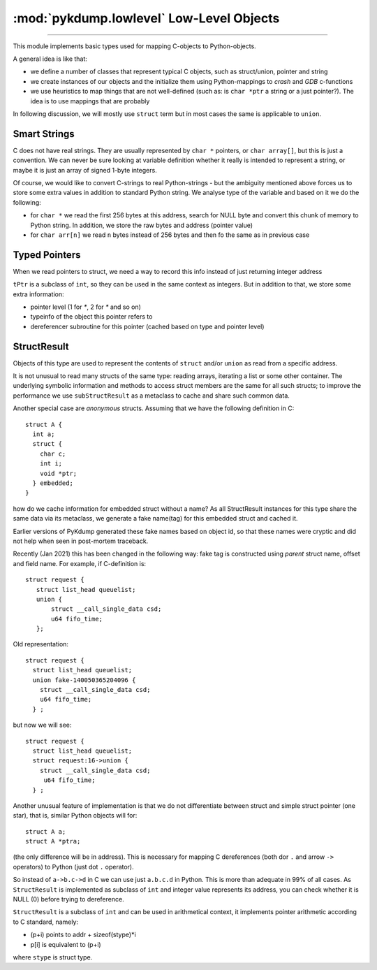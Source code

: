 :mod:`pykdump.lowlevel` Low-Level Objects
=========================================

.. module:: pykdump.lowelevel
   :synopsis: low-level readers and objects

.. moduleauthor:: Alex Sidorenko <asid@hpe.com>

-----------

This module implements basic types used for mapping C-objects to
Python-objects.

A general idea is like that:

* we define a number of classes that represent typical C objects, such
  as struct/union, pointer and string

* we create instances of our objects and the initialize them using
  Python-mappings to *crash* and *GDB* c-functions

* we use heuristics to map things that are not well-defined (such as:
  is ``char *ptr`` a string or a just pointer?). The idea is to use
  mappings that are probably

In following discussion, we will mostly use ``struct`` term but in
most cases the same is applicable to ``union``.

Smart Strings
-------------

C does not have real strings. They are usually represented by ``char
*`` pointers, or ``char array[]``, but this is just a convention. We
can never be sure looking at variable definition whether it really is
intended to represent a string, or maybe it is just an array of signed
1-byte integers.

Of course, we would like to convert C-strings to real Python-strings -
but the ambiguity mentioned above forces us to store some extra values
in addition to standard Python string. We analyse type of the variable
and based on it we do the following:

* for ``char *`` we read the first 256 bytes at this address, search
  for NULL byte and convert this chunk of memory to Python string. In
  addition, we store the raw bytes and address (pointer value)

* for ``char arr[n]`` we read ``n`` bytes instead of 256 bytes and
  then fo the same as in previous case

Typed Pointers
--------------

When we read pointers to struct, we need a way to record this info
instead of just returning integer address

``tPtr`` is a subclass of ``int``, so they can be used in the same
context as integers. But in addition to that, we store some extra
information:

* pointer level (1 for `*`, 2 for `*` and so on)

* typeinfo of the object this pointer refers to

* dereferencer subroutine for this pointer (cached based on type and
  pointer level)


StructResult
------------

Objects of this type are used to represent the contents of ``struct``
and/or ``union`` as read from a specific address.

It is not unusual to read many structs of the same type: reading
arrays, iterating a list or some other container. The underlying
symbolic information and methods to access struct members are the same
for all such structs; to improve the performance we use
``subStructResult`` as a metaclass to cache and share such common
data.

Another special case are *anonymous* structs. Assuming that we have
the following definition in C::

  struct A {
    int a;
    struct {
      char c;
      int i;
      void *ptr;
    } embedded;
  }

how do we cache information for embedded struct without a name? As all
StructResult instances for this type share the same data via its
metaclass, we generate a fake name(tag) for this embedded struct and
cached it.

Earlier versions of PyKdump generated these fake names based on object
id, so that these names were cryptic and did not help when seen in
post-mortem traceback.

Recently (Jan 2021) this has been changed in the following way: fake tag
is constructed using *parent* struct name, offset and field name.
For example, if C-definition is::

  struct request {
     struct list_head queuelist;
     union {
         struct __call_single_data csd;
         u64 fifo_time;
     };

Old representation::

  struct request {
    struct list_head queuelist;
    union fake-140050365204096 {
      struct __call_single_data csd;
      u64 fifo_time;
    } ;

but now we will see::

  struct request {
    struct list_head queuelist;
    struct request:16->union {
      struct __call_single_data csd;
       u64 fifo_time;
    } ;


Another unusual feature of implementation is that we do not
differentiate between struct and simple struct pointer (one star),
that is, similar Python objects will for::

  struct A a;
  struct A *ptra;

(the only difference will be in address). This is necessary for
mapping C dereferences (both dor ``.`` and arrow ``->`` operators) to
Python (just dot ``.`` operator).

So instead of ``a->b.c->d`` in C we can use just ``a.b.c.d`` in
Python.  This is more than adequate in 99% of all cases. As
``StructResult`` is implemented as subclass of ``int`` and integer
value represents its address, you can check whether it is NULL (0)
before trying to dereference.

``StructResult`` is a subclass of ``int`` and can be used
in arithmetical context, it implements pointer arithmetic according to
C standard, namely:

* (p+i) points to addr + sizeof(stype)*i
* p[i] is equivalent to (p+i)

where ``stype`` is struct type.








